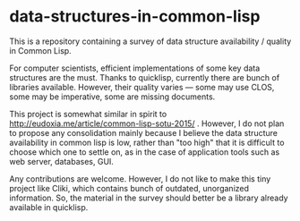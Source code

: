 * data-structures-in-common-lisp

This is a repository containing a survey of data structure availability / quality in Common Lisp.

For computer scientists, efficient implementations of some key data structures are the must.
Thanks to quicklisp, currently there are bunch of libraries available.
However, their quality varies --- some may use CLOS, some may be imperative, some are missing documents.

This project is somewhat similar in spirit to
http://eudoxia.me/article/common-lisp-sotu-2015/ . However, I do not plan
to propose any consolidation mainly because I believe the data structure
availability in common lisp is low, rather than "too high" that it is
difficult to choose which one to settle on, as in the case of application
tools such as web server, databases, GUI.

# Now, before proceeding, I do emphasize that I am not a Data Structure Ninja or sort of.

Any contributions are welcome. However, I do not like to make this tiny project like
Cliki, which contains bunch of outdated, unorganized information.
So, the material in the survey should better be a library already available in quicklisp.

